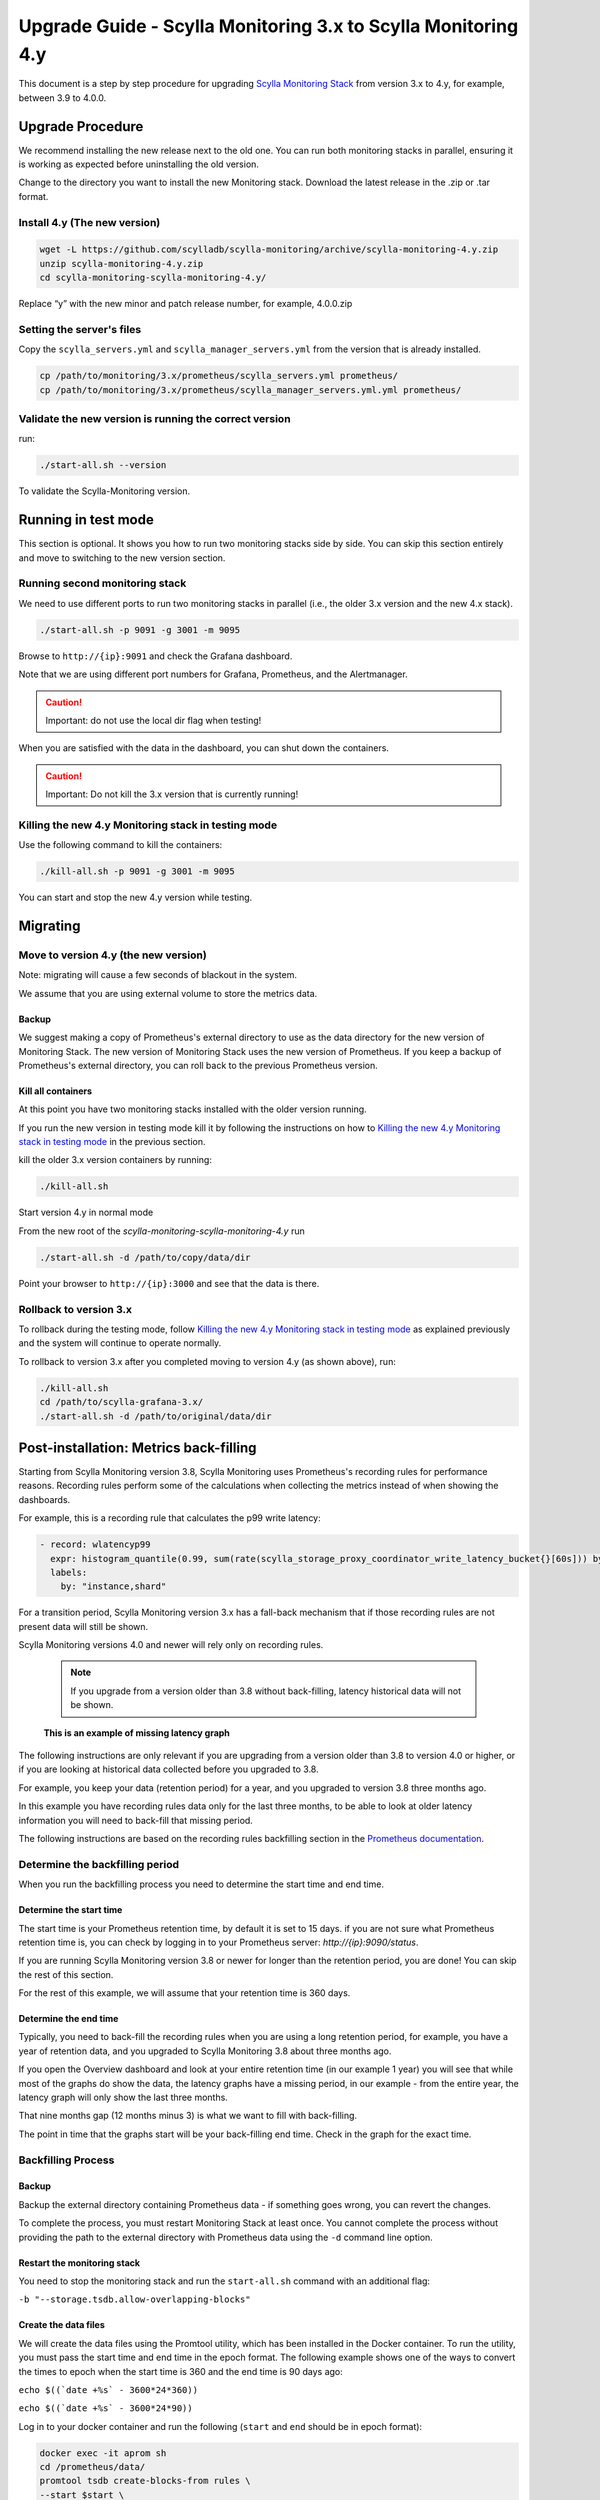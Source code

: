 ==============================================================
Upgrade Guide - Scylla Monitoring 3.x to Scylla Monitoring 4.y
==============================================================

This document is a step by step procedure for upgrading `Scylla Monitoring Stack </operating-scylla/monitoring/3.0>`_ from version 3.x to 4.y, for example, between 3.9 to 4.0.0.

Upgrade Procedure
=================

We recommend installing the new release next to the old one. You can run both monitoring stacks in parallel, ensuring it is working as expected before uninstalling the old version.

Change to the directory you want to install the new Monitoring stack.
Download the latest release in the .zip or .tar format.

Install 4.y (The new version)
-----------------------------

.. code-block:: bash

                wget -L https://github.com/scylladb/scylla-monitoring/archive/scylla-monitoring-4.y.zip
                unzip scylla-monitoring-4.y.zip
                cd scylla-monitoring-scylla-monitoring-4.y/

Replace “y” with the new minor and patch release number, for example, 4.0.0.zip

Setting the server's files
--------------------------

Copy the ``scylla_servers.yml`` and ``scylla_manager_servers.yml`` from the version that is already installed.

.. code-block:: bash

                cp /path/to/monitoring/3.x/prometheus/scylla_servers.yml prometheus/
                cp /path/to/monitoring/3.x/prometheus/scylla_manager_servers.yml.yml prometheus/

Validate the new version is running the correct version
-------------------------------------------------------

run:

.. code-block:: bash

                ./start-all.sh --version

To validate the Scylla-Monitoring version.

Running in test mode
====================

This section is optional. It shows you how to run two monitoring stacks side by side. You can skip this section entirely and move to
switching to the new version section.


Running second monitoring stack
--------------------------------

We need to use different ports to run two monitoring stacks in parallel (i.e., the older 3.x version and the new 4.x stack).

.. code-block:: bash

                ./start-all.sh -p 9091 -g 3001 -m 9095

Browse to ``http://{ip}:9091`` and check the Grafana dashboard.

Note that we are using different port numbers for Grafana, Prometheus, and the Alertmanager.

.. caution::

   Important: do not use the local dir flag when testing!

When you are satisfied with the data in the dashboard, you can shut down the containers.

.. caution::

   Important: Do not kill the 3.x version that is currently running!

Killing the new 4.y Monitoring stack in testing mode
----------------------------------------------------

Use the following command to kill the containers:

.. code-block:: bash

                ./kill-all.sh -p 9091 -g 3001 -m 9095

You can start and stop the new 4.y version while testing.

Migrating
=========

Move to version 4.y (the new version)
-------------------------------------

Note: migrating will cause a few seconds of blackout in the system.

We assume that you are using external volume to store the metrics data.


Backup
^^^^^^

We suggest making a copy of Prometheus's external directory to use as the data directory for the new version of Monitoring Stack. The new version of Monitoring Stack uses the new version of Prometheus. If you keep a backup of Prometheus's external directory, you can roll back to the previous Prometheus version.

Kill all containers
^^^^^^^^^^^^^^^^^^^

At this point you have two monitoring stacks installed with the older version running.

If you run the new version in testing mode kill it by following the instructions on how to `Killing the new 4.y Monitoring stack in testing mode`_
in the previous section.

kill the older 3.x version containers by running:

.. code-block:: bash

                ./kill-all.sh

Start version 4.y in normal mode


From the new root of the `scylla-monitoring-scylla-monitoring-4.y` run

.. code-block:: bash

                ./start-all.sh -d /path/to/copy/data/dir


Point your browser to ``http://{ip}:3000`` and see that the data is there.

Rollback to version 3.x
-----------------------


To rollback during the testing mode, follow `Killing the new 4.y Monitoring stack in testing mode`_ as explained previously
and the system will continue to operate normally.

To rollback to version 3.x after you completed moving to version 4.y (as shown above), run:

.. code-block:: bash

                ./kill-all.sh
                cd /path/to/scylla-grafana-3.x/
                ./start-all.sh -d /path/to/original/data/dir

Post-installation: Metrics back-filling
=======================================
Starting from Scylla Monitoring version 3.8, Scylla Monitoring uses Prometheus's recording rules for performance reasons.
Recording rules perform some of the calculations when collecting the metrics instead of when showing the dashboards.

For example, this is a recording rule that calculates the p99 write latency:

.. code-block:: yaml

  - record: wlatencyp99
    expr: histogram_quantile(0.99, sum(rate(scylla_storage_proxy_coordinator_write_latency_bucket{}[60s])) by (cluster, dc, instance, shard, scheduling_group_name, le))
    labels:
      by: "instance,shard"

For a transition period, Scylla Monitoring version 3.x has a fall-back mechanism that if those recording rules
are not present data will still be shown.

Scylla Monitoring versions 4.0 and newer will rely only on recording rules.

    .. note::
       If you upgrade from a version older than 3.8 without back-filling, latency historical data will not be shown.


.. figure:: before-backfilling.png
   :width: 400pt

   **This is an example of missing latency graph**

The following instructions are only relevant if you are upgrading from a version older than 3.8 to version 4.0 or higher,
or if you are looking at historical data collected before you upgraded to 3.8.

For example, you keep your data (retention period) for a year, and you upgraded to version 3.8 three months ago.

In this example you have recording rules data only for the last three months, to be able to look at older latency
information you will need to back-fill that missing period.

The following instructions are based on the recording rules backfilling section in the `Prometheus documentation`_.

.. _`Prometheus documentation` : https://prometheus.io/docs/prometheus/latest/storage/#backfilling-for-recording-rules

Determine the backfilling period
--------------------------------
When you run the backfilling process you need to determine the start time and end time.

Determine the start time
^^^^^^^^^^^^^^^^^^^^^^^^
The start time is your Prometheus retention time, by default it is set to 15 days. if you are not sure what Prometheus retention time is, you can check by
logging in to your Prometheus server: `http://{ip}:9090/status`.

If you are running Scylla Monitoring version 3.8 or newer for longer than the retention period, you are done! You can skip the rest of this section.

For the rest of this example, we will assume that your retention time is 360 days.

Determine the end time
^^^^^^^^^^^^^^^^^^^^^^
Typically, you need to back-fill the recording rules when you are using a long retention period, for example, you have a year of retention data,
and you upgraded to Scylla Monitoring 3.8 about three months ago.

If you open the Overview dashboard and look at your entire retention time (in our example 1 year) you will see that while most of the graphs do
show the data, the latency graphs have a missing period, in our example - from the entire year, the latency graph will only show the last three months.

That nine months gap (12 months minus 3) is what we want to fill with back-filling.

The point in time that the graphs start will be your back-filling end time. Check in the graph for the exact time.

Backfilling Process
-------------------
Backup
^^^^^^
Backup the external directory containing Prometheus data - if something goes wrong, you can revert the changes.

To complete the process, you must restart Monitoring Stack at least once. You cannot complete the process without providing the path to the external directory with Prometheus data using the ``-d`` command line option. 


Restart the monitoring stack
^^^^^^^^^^^^^^^^^^^^^^^^^^^^
You need to stop the monitoring stack and run the ``start-all.sh`` command with an additional flag:

``-b "--storage.tsdb.allow-overlapping-blocks"``

Create the data files
^^^^^^^^^^^^^^^^^^^^^^^^^
We will create the data files using the Promtool utility, which has been installed in the Docker container. To run the utility, you must pass the start time and end time in the epoch format. The following example shows one of the ways to convert the times to epoch when the start time is 360 and the end time is 90 days ago:

``echo $((`date +%s` - 3600*24*360))``

``echo $((`date +%s` - 3600*24*90))``

Log in to your docker container and run the following (``start`` and ``end`` should be in epoch format):

.. code-block:: bash

                docker exec -it aprom sh
                cd /prometheus/data/
                promtool tsdb create-blocks-from rules \
                --start $start \
                --end $end \
                --url http://localhost:9090 \
                /etc/prometheus/prom_rules/back_fill/3.8/rules.1.yml

A ``data`` directory will be created in the directory where you run the previous commands. The reason to run it under the ``/prometheus/data/`` is you can be sure Prometheus has write privileges there.

    .. note:
       This process may take a long time, depending on the time range and number of cores. For instance, for a cluster with 100 cores, the process took an hour for every week of data during testing. Please be patient and make sure that the creation process is not interrupted. Note that the time range can be split into smaller intervals (e.g., instead of an entire year, break it down into weeks).


Copy the data files
^^^^^^^^^^^^^^^^^^^
You should not start this section until all the previous sections have been completed. To copy the data files from the Docker Host to the Prometheus directory in the Docker container, run the following command:

Copy the data files to the Prometheus directory:

.. code-block:: bash

                docker cp {options} SRC_PATH aprom:/prometheus/data

The rules will be evaluated next time Prometheus will perform compaction. You can force it by restarting the server using ``docker restart aprom``

Follow the logs ``docker logs aprom`` to see that the process works as expected. If there are no errors, you should now be able to
see the latency graphs over your entire retention time.

.. figure:: after-backfilling.jpg
   :width: 400pt

   Un example: after loading half of the data


Related Links
=============

* `Scylla Monitoring </operating-scylla/monitoring/>`_
* :doc:`Upgrade</upgrade/index>`
